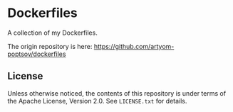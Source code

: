 * Dockerfiles

A collection of my Dockerfiles.

The origin repository is here:
https://github.com/artyom-poptsov/dockerfiles

** License
Unless otherwise noticed, the contents of this repository is under terms of the
Apache License, Version 2.0.  See =LICENSE.txt= for details.
